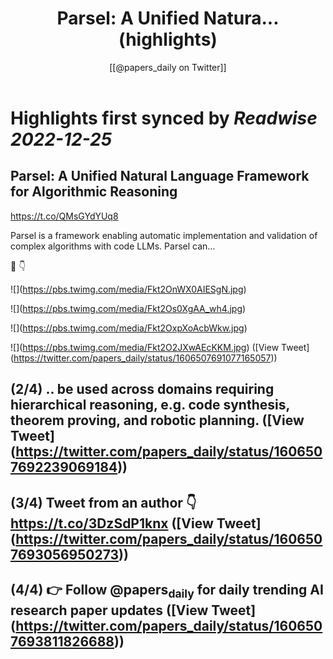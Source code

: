 :PROPERTIES:
:title: Parsel: A Unified Natura... (highlights)
:author: [[@papers_daily on Twitter]]
:full-title: "Parsel: A Unified Natura..."
:category: #tweets
:url: https://twitter.com/papers_daily/status/1606507691077165057
:END:

* Highlights first synced by [[Readwise]] [[2022-12-25]]
** Parsel: A Unified Natural Language Framework for Algorithmic Reasoning

https://t.co/QMsGYdYUq8

Parsel is a framework enabling automatic implementation and validation of complex algorithms with code LLMs. Parsel can...

🧵 👇 

![](https://pbs.twimg.com/media/Fkt2OnWX0AIESgN.jpg) 

![](https://pbs.twimg.com/media/Fkt2Os0XgAA_wh4.jpg) 

![](https://pbs.twimg.com/media/Fkt2OxpXoAcbWkw.jpg) 

![](https://pbs.twimg.com/media/Fkt2O2JXwAEcKKM.jpg) ([View Tweet](https://twitter.com/papers_daily/status/1606507691077165057))
** (2/4) .. be used across domains requiring hierarchical reasoning, e.g. code synthesis, theorem proving, and robotic planning. ([View Tweet](https://twitter.com/papers_daily/status/1606507692239069184))
** (3/4) Tweet from an author 👇 https://t.co/3DzSdP1knx ([View Tweet](https://twitter.com/papers_daily/status/1606507693056950273))
** (4/4) 👉 Follow @papers_daily for daily trending AI research paper updates ([View Tweet](https://twitter.com/papers_daily/status/1606507693811826688))